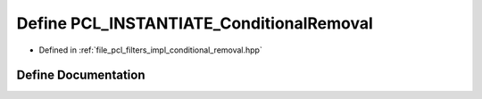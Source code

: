 .. _exhale_define_conditional__removal_8hpp_1a37e14a4b4e304104299b610268422be0:

Define PCL_INSTANTIATE_ConditionalRemoval
=========================================

- Defined in :ref:`file_pcl_filters_impl_conditional_removal.hpp`


Define Documentation
--------------------


.. doxygendefine:: PCL_INSTANTIATE_ConditionalRemoval
